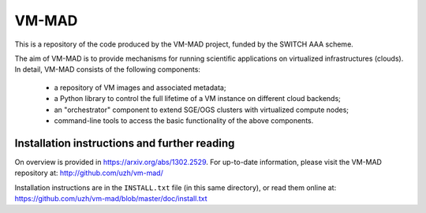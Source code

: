 ========================================================================
    VM-MAD
========================================================================

.. This file follows reStructuredText markup syntax; see
   http://docutils.sf.net/rst.html for more information

This is a repository of the code produced by the VM-MAD project,
funded by the SWITCH AAA scheme.

The aim of VM-MAD is to provide mechanisms for running scientific
applications on virtualized infrastructures (clouds). In detail,
VM-MAD consists of the following components:

  * a repository of VM images and associated metadata;
  * a Python library to control the full lifetime of a VM instance on different cloud backends;
  * an "orchestrator" component to extend SGE/OGS clusters with virtualized compute nodes;
  * command-line tools to access the basic functionality of the above
    components. 


Installation instructions and further reading
=============================================

On overview is provided in https://arxiv.org/abs/1302.2529.
For up-to-date information, please visit the VM-MAD repository at:
http://github.com/uzh/vm-mad/ 


Installation instructions are in the ``INSTALL.txt`` file (in this
same directory), or read them online at:
https://github.com/uzh/vm-mad/blob/master/doc/install.txt




.. References

.. _VM-MAD: http://github.com/uzh/vm-mad/



.. (for Emacs only)
..
  Local variables:
  mode: rst
  End:
